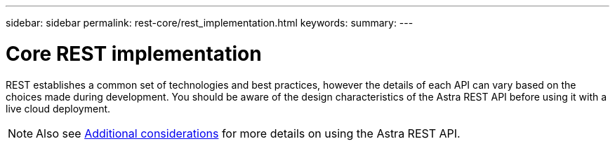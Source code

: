 ---
sidebar: sidebar
permalink: rest-core/rest_implementation.html
keywords:
summary:
---

= Core REST implementation
:hardbreaks:
:nofooter:
:icons: font
:linkattrs:
:imagesdir: ./media/

[.lead]
REST establishes a common set of technologies and best practices, however the details of each API can vary based on the choices made during development. You should be aware of the design characteristics of the Astra REST API before using it with a live cloud deployment.

[NOTE]
Also see link:../additional/additional_considerations.html[Additional considerations] for more details on using the Astra REST API.
